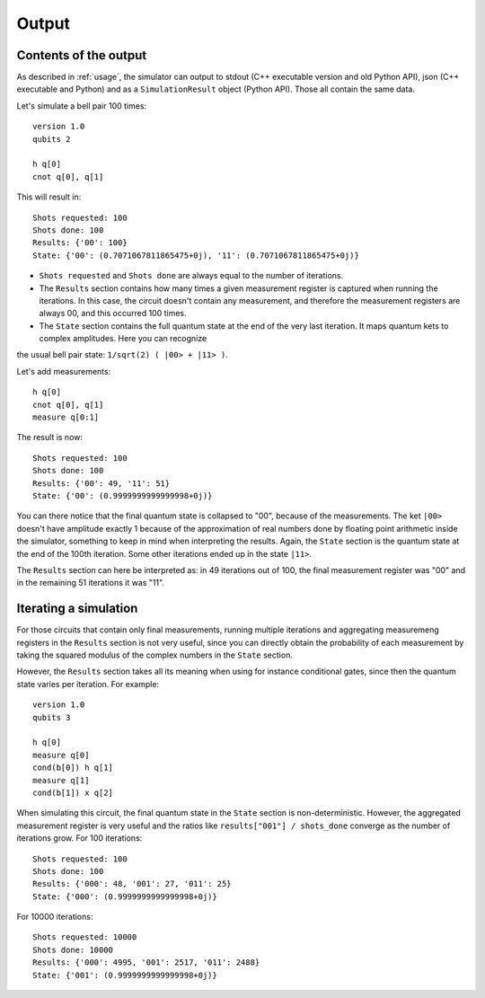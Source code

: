 ======
Output
======

Contents of the output
----------------------

As described in :ref:`usage`, the simulator can output to stdout (C++ executable version and old Python API), json (C++ executable and Python) and as a ``SimulationResult`` object (Python API).
Those all contain the same data.

Let's simulate a bell pair 100 times:

::

    version 1.0
    qubits 2

    h q[0] 
    cnot q[0], q[1]


This will result in:

::

    Shots requested: 100
    Shots done: 100
    Results: {'00': 100}
    State: {'00': (0.7071067811865475+0j), '11': (0.7071067811865475+0j)}


- ``Shots requested`` and ``Shots done`` are always equal to the number of iterations.
- The ``Results`` section contains how many times a given measurement register is captured when running the iterations. In this case, the circuit doesn't contain any measurement, and therefore the measurement registers are always 00, and this occurred 100 times.
- The ``State`` section contains the full quantum state at the end of the very last iteration. It maps quantum kets to complex amplitudes. Here you can recognize
the usual bell pair state: ``1/sqrt(2) ( |00> + |11> )``.


Let's add measurements:

::

    h q[0] 
    cnot q[0], q[1]
    measure q[0:1]


The result is now:

::

    Shots requested: 100
    Shots done: 100
    Results: {'00': 49, '11': 51}
    State: {'00': (0.9999999999999998+0j)}


You can there notice that the final quantum state is collapsed to "00", because of the measurements. The ket ``|00>`` doesn't have amplitude exactly 1 because of the
approximation of real numbers done by floating point arithmetic inside the simulator, something to keep in mind when interpreting the results.
Again, the ``State`` section is the quantum state at the end of the 100th iteration. Some other iterations ended up in the state ``|11>``.

The ``Results`` section can here be interpreted as: in 49 iterations out of 100, the final measurement register was "00" and in the remaining 51 iterations
it was "11".


Iterating a simulation
----------------------

For those circuits that contain only final measurements, running multiple iterations and aggregating measuremeng registers in the ``Results`` section is not very useful, since you can directly obtain the
probability of each measurement by taking the squared modulus of the complex numbers in the ``State`` section.

However, the ``Results`` section takes all its meaning when using for instance conditional gates, since then the quantum state varies per iteration.
For example:

::
    
    version 1.0
    qubits 3

    h q[0]
    measure q[0]
    cond(b[0]) h q[1]
    measure q[1]
    cond(b[1]) x q[2]


When simulating this circuit, the final quantum state in the ``State`` section is non-deterministic. However, the aggregated measurement register is very useful and the ratios like
``results["001"] / shots_done`` converge as the number of iterations grow.
For 100 iterations:

::

    Shots requested: 100
    Shots done: 100
    Results: {'000': 48, '001': 27, '011': 25}
    State: {'000': (0.9999999999999998+0j)}

For 10000 iterations:

::

    Shots requested: 10000
    Shots done: 10000
    Results: {'000': 4995, '001': 2517, '011': 2488}
    State: {'001': (0.9999999999999998+0j)}